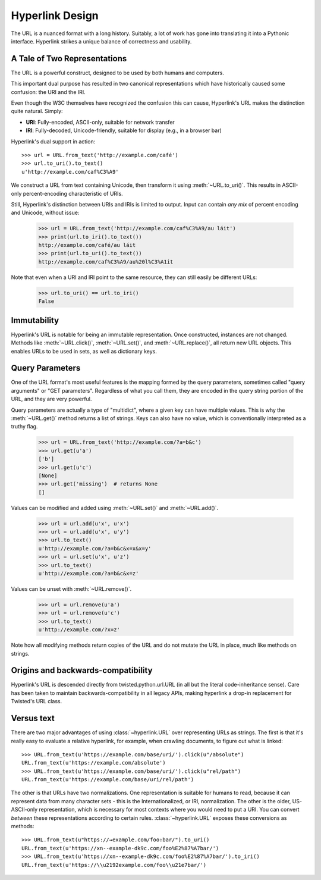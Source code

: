 Hyperlink Design
================

The URL is a nuanced format with a long history. Suitably, a lot of
work has gone into translating it into a Pythonic interface. Hyperlink
strikes a unique balance of correctness and usability.

A Tale of Two Representations
-----------------------------

The URL is a powerful construct, designed to be used by both humans
and computers.

This important dual purpose has resulted in two canonical
representations which have historically caused some confusion: the URI
and the IRI.

Even though the W3C themselves have recognized the confusion this can
cause, Hyperlink's URL makes the distinction quite natural. Simply:

* **URI**: Fully-encoded, ASCII-only, suitable for network transfer
* **IRI**: Fully-decoded, Unicode-friendly, suitable for display (e.g., in a browser bar)

Hyperlink's dual support in action::

   >>> url = URL.from_text('http://example.com/café')
   >>> url.to_uri().to_text()
   u'http://example.com/caf%C3%A9'

We construct a URL from text containing Unicode, then transform it
using :meth:`~URL.to_uri()`. This results in ASCII-only
percent-encoding characteristic of URIs.

Still, Hyperlink's distinction between URIs and IRIs is limited to
output. Input can contain *any mix* of percent encoding and Unicode,
without issue:

   >>> url = URL.from_text('http://example.com/caf%C3%A9/au láit')
   >>> print(url.to_iri().to_text())
   http://example.com/café/au láit
   >>> print(url.to_uri().to_text())
   http://example.com/caf%C3%A9/au%20l%C3%A1it

Note that even when a URI and IRI point to the same resource, they can
still easily be different URLs:

   >>> url.to_uri() == url.to_iri()
   False

Immutability
------------

Hyperlink's URL is notable for being an immutable representation. Once
constructed, instances are not changed. Methods like
:meth:`~URL.click()`, :meth:`~URL.set()`, and :meth:`~URL.replace()`,
all return new URL objects. This enables URLs to be used in sets, as
well as dictionary keys.

.. TODO links for RFCs, "immutable", "multidict", "GET parameters",
   twisted.python.url, boltons.urlutils, from "immutable" in the API
   doc to the design doc. "BNF grammar"

Query Parameters
----------------

One of the URL format's most useful features is the mapping formed
by the query parameters, sometimes called "query arguments" or "GET
parameters". Regardless of what you call them, they are encoded in
the query string portion of the URL, and they are very powerful.

Query parameters are actually a type of "multidict", where a given key
can have multiple values. This is why the :meth:`~URL.get()` method
returns a list of strings. Keys can also have no value, which is
conventionally interpreted as a truthy flag.

   >>> url = URL.from_text('http://example.com/?a=b&c')
   >>> url.get(u'a')
   ['b']
   >>> url.get(u'c')
   [None]
   >>> url.get('missing')  # returns None
   []


Values can be modified and added using :meth:`~URL.set()` and
:meth:`~URL.add()`.

   >>> url = url.add(u'x', u'x')
   >>> url = url.add(u'x', u'y')
   >>> url.to_text()
   u'http://example.com/?a=b&c&x=x&x=y'
   >>> url = url.set(u'x', u'z')
   >>> url.to_text()
   u'http://example.com/?a=b&c&x=z'


Values can be unset with :meth:`~URL.remove()`.

   >>> url = url.remove(u'a')
   >>> url = url.remove(u'c')
   >>> url.to_text()
   u'http://example.com/?x=z'

Note how all modifying methods return copies of the URL and do not
mutate the URL in place, much like methods on strings.

Origins and backwards-compatibility
-----------------------------------

Hyperlink's URL is descended directly from twisted.python.url.URL (in
all but the literal code-inheritance sense). Care has been taken to
maintain backwards-compatibility in all legacy APIs, making hyperlink
a drop-in replacement for Twisted's URL class.

Versus text
-----------

There are two major advantages of using :class:`~hyperlink.URL` over
representing URLs as strings.  The first is that it's really easy to
evaluate a relative hyperlink, for example, when crawling documents,
to figure out what is linked::

    >>> URL.from_text(u'https://example.com/base/uri/').click(u"/absolute")
    URL.from_text(u'https://example.com/absolute')
    >>> URL.from_text(u'https://example.com/base/uri/').click(u"rel/path")
    URL.from_text(u'https://example.com/base/uri/rel/path')

The other is that URLs have two normalizations.  One representation is
suitable for humans to read, because it can represent data from many
character sets - this is the Internationalized, or IRI, normalization.
The other is the older, US-ASCII-only representation, which is
necessary for most contexts where you would need to put a URI.  You
can convert *between* these representations according to certain
rules.  :class:`~hyperlink.URL` exposes these conversions as methods::

    >>> URL.from_text(u"https://→example.com/foo⇧bar/").to_uri()
    URL.from_text(u'https://xn--example-dk9c.com/foo%E2%87%A7bar/')
    >>> URL.from_text(u'https://xn--example-dk9c.com/foo%E2%87%A7bar/').to_iri()
    URL.from_text(u'https://\\u2192example.com/foo\\u21e7bar/')
